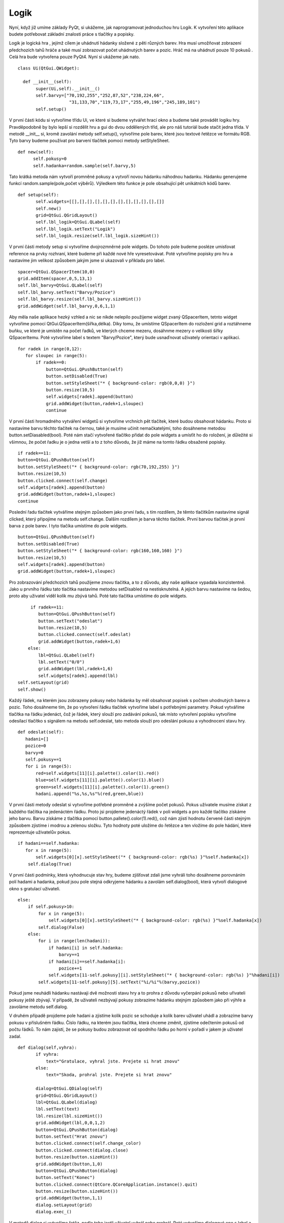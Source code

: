 ﻿Logik
=====

Nyní, když již umíme základy PyQt, si ukážeme, jak naprogramovat jednoduchou hru Logik. K vytvoření této aplikace budete potřebovat základní znalosti práce s tlačítky a popisky. 

Logik je logická hra , jejímž cílem je uhádnutí hádanky složené z pěti různých barev. Hra musí umožňovat zobrazení předchozích tahů hráče a také musí zobrazovat počet uhádnutých barev a pozic. Hráč má na uhádnutí pouze 10 pokusů . Celá hra bude vytvořena pouze PyQt4. Nyní si ukážeme jak nato. ::

 class Ui(QtGui.QWidget):
    
   def __init__(self):
        super(Ui,self).__init__()
        self.barvy=["70,192,255","252,87,52","238,224,66",
                     "31,133,70","119,73,17","255,49,196","245,189,101")
        self.setup()

V první části kódu si vytvoříme třídu Ui, ve které si budeme vytvářet hrací okno a budeme také provádět logiku hry. Pravděpodobně by bylo lepší si rozdělit hru a gui do dvou oddělených tříd, ale pro náš tutoriál bude stačit jedna třída. V metodě __init__ si, kromě zavolání metody self.setup(), vytvoříme pole barev, které jsou textové řetězce ve formátu RGB. Tyto barvy budeme používat pro barvení tlačítek pomoci metody setStyleSheet. ::

  def new(self):
        self.pokusy=0
        self.hadanka=random.sample(self.barvy,5)

Tato krátká metoda nám vytvoří promněné pokusy a vytvoří novou hádanku náhodnou hadanku. Hádanku generujeme funkcí random.sample(pole,počet výběrů). Výledkem této funkce je pole obsahující pět unikátních kódů barev. ::

 def setup(self):
        self.widgets=[[],[],[],[],[],[],[],[],[],[],[],[]]
        self.new()
        grid=QtGui.QGridLayout()
        self.lbl_logik=QtGui.QLabel(self)
        self.lbl_logik.setText("Logik")
        self.lbl_logik.resize(self.lbl_logik.sizeHint())

V první části metody setup si vytvoříme dvojrozmněrné pole widgets. Do tohoto pole budeme posléze umisťovat reference na prvky rozhraní, které budeme při každé nové hře vyresetovávat. Poté vytvoříme popisky pro hru a nastavíme jim velikost způsobem jakým jsme si ukazovali v příkladu pro label. ::
        
         spacer=QtGui.QSpacerItem(10,0)
         grid.addItem(spacer,0,5,13,1)
         self.lbl_barvy=QtGui.QLabel(self)
         self.lbl_barvy.setText("Barvy/Pozice")
         self.lbl_barvy.resize(self.lbl_barvy.sizeHint())
         grid.addWidget(self.lbl_barvy,0,6,1,1)

Aby měla naše aplikace hezký vzhled a nic se nikde nelepilo použijeme widget zvaný QSpacerItem, tetnto widget vytvoříme pomocí QtGui.QSpacerItem(šířka,délka). Díky tomu, že umístíme QSpacerItem do rozložení grid a roztáhneme buňku, ve které je umístěn na počet řadků, ve kterých chceme mezeru, dosáhnme mezery o velikosti šířky QSpacerItemu. Poté vytvoříme label s textem "Barvy/Pozice", který bude usnaďnovat uživately orientaci v aplikaci. ::
       
         for radek in range(0,12):
            for sloupec in range(5):
                if radek==0:
                    button=QtGui.QPushButton(self)
                    button.setDisabled(True)
                    button.setStyleSheet("* { background-color: rgb(0,0,0) }")
                    button.resize(10,5)
                    self.widgets[radek].append(button)
                    grid.addWidget(button,radek+1,sloupec)
                    continue

V první části hromadného vytváření widgetů si vytvoříme vrchních pět tlačítek, které budou obsahovat hádanku. Proto si nastavíme barvu těchto tlačítek na černou, také je musíme učinit nemačkatelýmí, toho dosáhneme metodou button.setDiasabled(bool). Poté nám stačí vytvořené tlačítko přidat do pole widgets a umísťit ho do roložení, je důležité si všimnou, že počet řadku je o jedna vetší a to z toho důvodu, že již máme na tomto řádku obsažené popisky. ::

	if radek==11:
        button=QtGui.QPushButton(self)
        button.setStyleSheet("* { background-color: rgb(70,192,255) }")
        button.resize(10,5)
        button.clicked.connect(self.change)
        self.widgets[radek].append(button)
        grid.addWidget(button,radek+1,sloupec)
        continue

Poslední řadu tlačítek vytváříme stejným způsobem jako první řadu, s tím rozdílem, že těmto tlačítkům nastavíme signál clicked, který připojíme na metodu self.change. Dalším rozdílem je barva těchto tlačítek. První barvou tlačitek je první barva z pole barev. I tyto tlačíka umístíme do pole widgets. ::
 	
                button=QtGui.QPushButton(self)
                button.setDisabled(True)
                button.setStyleSheet("* { background-color: rgb(160,160,160) }")
                button.resize(10,5)
                self.widgets[radek].append(button)
                grid.addWidget(button,radek+1,sloupec)

Pro zobrazování předchozích tahů použijeme znovu tlačítka, a to z důvodu, aby naše aplikace vypadala konzistentně. Jako u prvního řádku tato tlačítka nastavíme metodou setDisabled na nestisknutelná. A jejich barvu nastavíme na šedou, proto aby uživatel viděl kolik mu zbývá tahů. Poté tato tlačítka umístíme do pole widgets. ::

             if radek==11:
                button=QtGui.QPushButton(self)
                button.setText("odeslat")
                button.resize(10,5)
                button.clicked.connect(self.odeslat)
                grid.addWidget(button,radek+1,6)
            else:            
                lbl=QtGui.QLabel(self)
                lbl.setText("0/0")
                grid.addWidget(lbl,radek+1,6)
                self.widgets[radek].append(lbl)
        self.setLayout(grid)
        self.show()

Každý řádek, na kterém jsou zobrazeny pokusy nebo hádanka by měl obsahovat popisek s počtem uhodnutých barev a pozic. Toho dosáhneme tím, že po vytvoření řádku tlačítek vytvoříme label s potřebnými parametry. Pokud vytváříme tlačítka na řádku jedenáct, čož je řádek, který slouží pro zadávání pokusů, tak místo vytvoření popisku vytvoříme odesílací tlačítko s signálem na metodu self.odeslat, tato metoda slouží pro odeslání pokusu a vyhodnocení stavu hry. ::

 def odeslat(self):
    hadani=[]
    pozice=0
    barvy=0
    self.pokusy+=1
    for i in range(5):
        red=self.widgets[11][i].palette().color(1).red()        
        blue=self.widgets[11][i].palette().color(1).blue()
        green=self.widgets[11][i].palette().color(1).green()
        hadani.append("%s,%s,%s"%(red,green,blue))

V první části metody odeslat si vytvoříme potřebné promněné a zvýšíme počet pokusů. Pokus užívatele musíme získat z každého tlačítka na jedenáctém řádku. Proto jsi projdeme jedenáctý řádek v poli widgets a pro každé tlačítko získáme jeho barvu. Barvu získáme z tlačítka pomocí button.pallete().color(1).red(), což nám zjistí  hodnotu červené části stejným způsobem zjistíme i modrou a zelenou složku. Tyto hodnoty poté uložíme do řetězce a ten vložíme do pole hádání, které reprezentuje uživatelův pokus. ::
        
         if hadani==self.hadanka:
            for x in range(5):
                self.widgets[0][x].setStyleSheet("* { background-color: rgb(%s) }"%self.hadanka[x])
	     self.dialog(True)

V první části podmínky, která vyhodnucuje stav hry, budeme zjišťovat zdali jsme vyhráli toho dosáhneme porovnáním polí hadami a hadanka, pokud jsou pole stejná odkryjeme hádanku a zavolám self.dialog(bool), která vytvoří dialogové okno s gratulací uživateli. ::
        
        else:
            if self.pokusy>10:
                for x in range(5):
                    self.widgets[0][x].setStyleSheet("* { background-color: rgb(%s) }"%self.hadanka[x])
                self.dialog(False)
            else:
                for i in range(len(hadani)):
                    if hadani[i] in self.hadanka:
                        barvy+=1
                    if hadani[i]==self.hadanka[i]:
                        pozice+=1
                    self.widgets[11-self.pokusy][i].setStyleSheet("* { background-color: rgb(%s) }"%hadani[i])
                self.widgets[11-self.pokusy][5].setText("%i/%i"%(barvy,pozice))


Pokud jsme neuhádli hádanku nastávaji dvě možnosti stavu hry a to prohra z důvodu vyčerpání pokusů nebo uřivateli pokusy ještě zbývají. V případě, že uživateli nezbývají pokusy zobrazíme hádanku stejným způsobem jako při výhře a zavoláme metodu self.dialog.

V druhém případě projdeme pole hadani a zjistíme kolik pozic se schoduje a kolik barev uživatel uhádl a zobrazíme barvy pokusu v příslušném řádku. Číslo řádku, na kterém jsou tlačítka, která chceme změnit, zjistíme odečtením pokusů od počtu řádků. To nám zajistí, že se pokusy budou zobrazovat od spodního řádku po horní v pořadí v jakem je uživatel zadal. ::

 def dialog(self,vyhra):
        if vyhra:
            text="Gratulace, vyhral jste. Prejete si hrat znovu"
        else:
            text="Skoda, prohral jste. Prejete si hrat znovu"
                
        dialog=QtGui.QDialog(self)
        grid=QtGui.QGridLayout()
        lbl=QtGui.QLabel(dialog)
        lbl.setText(text)
        lbl.resize(lbl.sizeHint())
        grid.addWidget(lbl,0,0,1,2)        
        button=QtGui.QPushButton(dialog)
        button.setText("Hrat znovu")
        button.clicked.connect(self.change_color)
        button.clicked.connect(dialog.close)
        button.resize(button.sizeHint())
        grid.addWidget(button,1,0)
        button=QtGui.QPushButton(dialog)
        button.setText("Konec")
        button.clicked.connect(QtCore.QCoreApplication.instance().quit)
        button.resize(button.sizeHint())
        grid.addWidget(button,1,1)
        dialog.setLayout(grid)
        dialog.exec_()

V metodě dialog si vytvoříme řetěz, podle toho jestli uživatel vyhrál nebo prohrál. Poté vytvoříme dialogové ono s label a dvoumi tlačítky. Jedno tlačítko ukončí celou hru a druhé vyresetuje hru do základního stavu. Základní stav vyvoláme metodou self.change_color. ::

 def change_color(self):
        for radek in range(len(self.widgets)):
            for sloupec in range(len(self.widgets[radek])):
                widget=self.widgets[radek][sloupec]
                if radek==0 and sloupec!=5:
                    widget.setStyleSheet("* { background-color: rgb(0,0,0) }")
                    continue
                if radek==11:
                    widget.setStyleSheet("* { background-color: rgb(70,192,255) }")
                    continue
                if radek<11 and sloupec==5:
                    widget.setText("0/0")
                else:
                    widget.setStyleSheet("* {  background-color: rgb(160,160,160) }")
        self.new()

V této metodě si vyresetuje hru do původního stavu, toho dosáhneme pomocí  projití pole widgets, ve kterém máme umístěny widgety, které potřebujeme změnit. Na řádku jedenáct jsou tlačítka, do kterých zadává uživatel svůj pokus, na nultém řádku jsou tlačítka s hádankou pro to tato tlačítka obarvíme modrou, respektive černou barvou. Poté vyresetujeme popisky, které jsou na všech řádcích kromě jedenáctého a vždy v pátem sloupci. Na konci zavoláme metodu new, která nám vytvoří novou hádanku a vyresetuje čitač pokusů.

.. image:: img/15.png